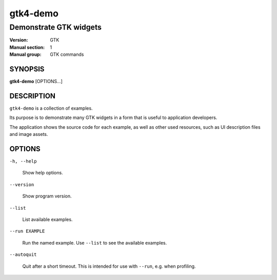 .. _gtk4-demo(1):

=========
gtk4-demo
=========

-----------------------
Demonstrate GTK widgets
-----------------------

:Version: GTK
:Manual section: 1
:Manual group: GTK commands

SYNOPSIS
--------

|   **gtk4-demo** [OPTIONS...]

DESCRIPTION
-----------

``gtk4-demo`` is a collection of examples.

Its purpose is to demonstrate many GTK widgets in a form that is useful to
application developers.

The application shows the source code for each example, as well as other used
resources, such as UI description files and image assets.

OPTIONS
-------

``-h, --help``

  Show help options.

``--version``

  Show program version.

``--list``

  List available examples.

``--run EXAMPLE``

  Run the named example. Use ``--list`` to see the available examples.

``--autoquit``

  Quit after a short timeout. This is intended for use with ``--run``, e.g. when profiling.
